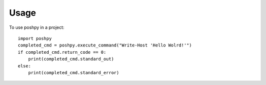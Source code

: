 =====
Usage
=====

To use poshpy in a project::

    import poshpy
    completed_cmd = poshpy.execute_command("Write-Host 'Hello Wolrd!'")
    if completed_cmd.return_code == 0:
        print(completed_cmd.standard_out)
    else:
        print(completed_cmd.standard_error)
